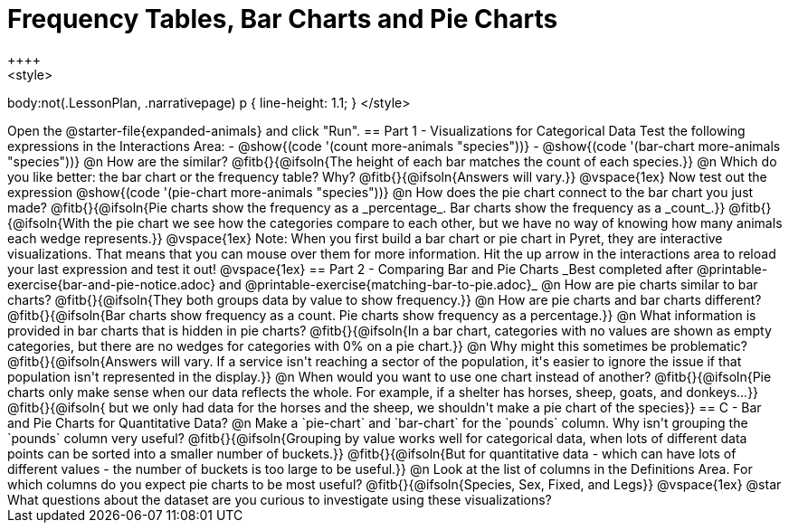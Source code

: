 = Frequency Tables, Bar Charts and Pie Charts
++++
<style>
body:not(.LessonPlan, .narrativepage) p { line-height: 1.1; }
</style>
++++
Open the @starter-file{expanded-animals} and click "Run".

== Part 1 - Visualizations for Categorical Data

Test the following expressions in the Interactions Area:

- @show{(code '(count more-animals "species"))}
- @show{(code '(bar-chart more-animals "species"))}

@n How are the similar?

@fitb{}{@ifsoln{The height of each bar matches the count of each species.}}

@n Which do you like better: the bar chart or the frequency table? Why?

@fitb{}{@ifsoln{Answers will vary.}}

@vspace{1ex}

Now test out the expression @show{(code '(pie-chart more-animals "species"))}

@n How does the pie chart connect to the bar chart you just made?

@fitb{}{@ifsoln{Pie charts show the frequency as a _percentage_. Bar charts show the frequency as a _count_.}}

@fitb{}{@ifsoln{With the pie chart we see how the categories compare to each other, but we have no way of knowing how many animals each wedge represents.}}

@vspace{1ex}

Note: When you first build a bar chart or pie chart in Pyret, they are interactive visualizations. That means that you can mouse over them for more information.  Hit the up arrow in the interactions area to reload your last expression and test it out!

@vspace{1ex}

== Part 2 - Comparing Bar and Pie Charts
_Best completed after @printable-exercise{bar-and-pie-notice.adoc} and @printable-exercise{matching-bar-to-pie.adoc}_

@n How are pie charts similar to bar charts? 

@fitb{}{@ifsoln{They both groups data by value to show frequency.}}

@n How are pie charts and bar charts different?

@fitb{}{@ifsoln{Bar charts show frequency as a count. Pie charts show frequency as a percentage.}}

@n What information is provided in bar charts that is hidden in pie charts?

@fitb{}{@ifsoln{In a bar chart, categories with no values are shown as empty categories, but there are no wedges for categories with 0% on a pie chart.}}

@n Why might this sometimes be problematic?

@fitb{}{@ifsoln{Answers will vary.  If a service isn't reaching a sector of the population, it's easier to ignore the issue if that population isn't represented in the display.}}

@n When would you want to use one chart instead of another?

@fitb{}{@ifsoln{Pie charts only make sense when our data reflects the whole.  For example, if a shelter has horses, sheep, goats, and donkeys...}}

@fitb{}{@ifsoln{ but we only had data for the horses and the sheep, we shouldn't make a pie chart of the species}}

== C - Bar and Pie Charts for Quantitative Data?

@n Make a `pie-chart` and `bar-chart` for the `pounds` column. Why isn't grouping the `pounds` column very useful?

@fitb{}{@ifsoln{Grouping by value works well for categorical data, when lots of different data points can be sorted into a smaller number of buckets.}}

@fitb{}{@ifsoln{But for quantitative data - which can have lots of different values - the number of buckets is too large to be useful.}}

@n Look at the list of columns in the Definitions Area. For which columns do you expect pie charts to be most useful?

@fitb{}{@ifsoln{Species, Sex, Fixed, and Legs}}

@vspace{1ex}

@star What questions about the dataset are you curious to investigate using these visualizations?

